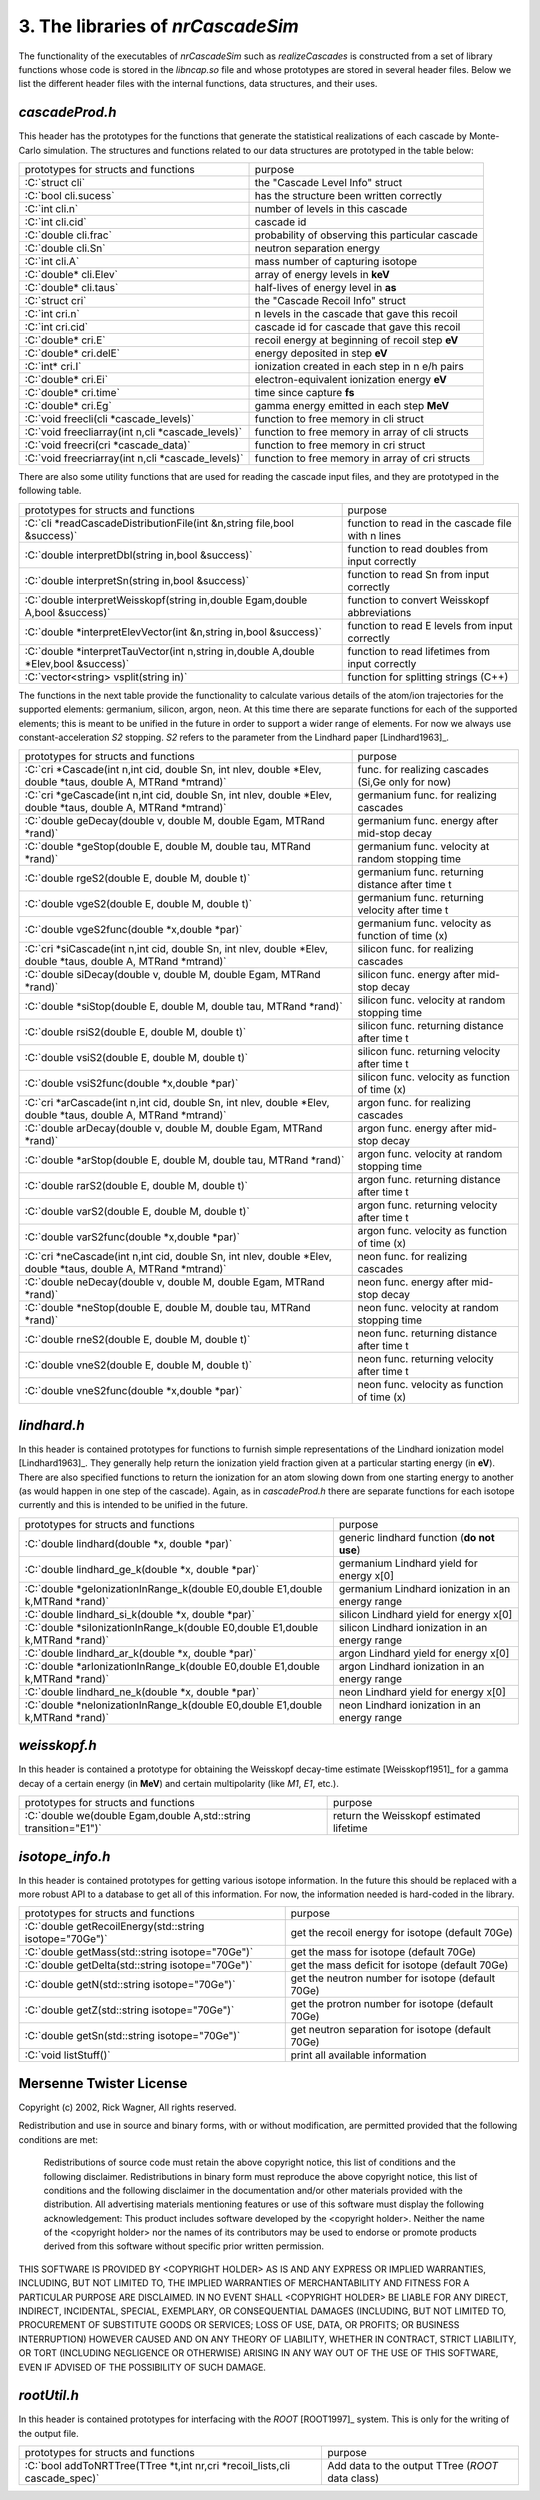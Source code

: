 ========================================
3. The libraries of *nrCascadeSim*
========================================

The functionality of the executables of *nrCascadeSim* such as `realizeCascades` is constructed
from a set of library functions whose code is stored in the `libncap.so` file and whose prototypes
are stored in several header files. Below we list the different header files with the internal
functions, data structures, and their uses. 

---------------
`cascadeProd.h`
---------------

This header has the prototypes for the functions that generate the statistical realizations of
each cascade by Monte-Carlo simulation. The structures and functions related to our data
structures are prototyped in the table below:

.. role:: C(code)
   :language: C
   :class: highlight

+-------------------------------------------------------------+---------------------------------------------------+
| prototypes for structs and functions                        |   purpose                                         |
+-------------------------------------------------------------+---------------------------------------------------+
|  :C:`struct cli`                                            |  the "Cascade Level Info" struct                  |
+-------------------------------------------------------------+---------------------------------------------------+
|  :C:`bool cli.sucess`                                       |  has the structure been written correctly         |
+-------------------------------------------------------------+---------------------------------------------------+
|  :C:`int cli.n`                                             |  number of levels in this cascade                 |
+-------------------------------------------------------------+---------------------------------------------------+
|  :C:`int cli.cid`                                           |  cascade id                                       |
+-------------------------------------------------------------+---------------------------------------------------+
|  :C:`double cli.frac`                                       |  probability of observing this particular cascade |
+-------------------------------------------------------------+---------------------------------------------------+
|  :C:`double cli.Sn`                                         |  neutron separation energy                        |
+-------------------------------------------------------------+---------------------------------------------------+
|  :C:`int cli.A`                                             |  mass number of capturing isotope                 |
+-------------------------------------------------------------+---------------------------------------------------+
|  :C:`double* cli.Elev`                                      |  array of energy levels in **keV**                |
+-------------------------------------------------------------+---------------------------------------------------+
|  :C:`double* cli.taus`                                      |  half-lives of energy level in **as**             |
+-------------------------------------------------------------+---------------------------------------------------+
|  :C:`struct cri`                                            |  the "Cascade Recoil Info" struct                 |
+-------------------------------------------------------------+---------------------------------------------------+
|  :C:`int cri.n`                                             |  n levels in the cascade that gave this recoil    |
+-------------------------------------------------------------+---------------------------------------------------+
|  :C:`int cri.cid`                                           |  cascade id for cascade that gave this recoil     |
+-------------------------------------------------------------+---------------------------------------------------+
|  :C:`double* cri.E`                                         |  recoil energy at beginning of recoil step **eV** |
+-------------------------------------------------------------+---------------------------------------------------+
|  :C:`double* cri.delE`                                      |  energy deposited in step **eV**                  |
+-------------------------------------------------------------+---------------------------------------------------+
|  :C:`int* cri.I`                                            |  ionization created in each step in n e/h pairs   |
+-------------------------------------------------------------+---------------------------------------------------+
|  :C:`double* cri.Ei`                                        |  electron-equivalent ionization energy **eV**     |
+-------------------------------------------------------------+---------------------------------------------------+
|  :C:`double* cri.time`                                      |  time since capture **fs**                        |
+-------------------------------------------------------------+---------------------------------------------------+
|  :C:`double* cri.Eg`                                        |  gamma energy emitted in each step **MeV**        |
+-------------------------------------------------------------+---------------------------------------------------+
|  :C:`void freecli(cli *cascade_levels)`                     |  function to free memory in cli struct            |
+-------------------------------------------------------------+---------------------------------------------------+
|  :C:`void freecliarray(int n,cli *cascade_levels)`          |  function to free memory in array of cli structs  |
+-------------------------------------------------------------+---------------------------------------------------+
|  :C:`void freecri(cri *cascade_data)`                       |  function  to free memory in cri struct           |
+-------------------------------------------------------------+---------------------------------------------------+
|  :C:`void freecriarray(int n,cli *cascade_levels)`          |  function to free memory in array of cri structs  |
+-------------------------------------------------------------+---------------------------------------------------+

There are also some utility functions that are used for reading the cascade input files, and they
are prototyped in the following table. 

.. role:: C(code)
   :language: C
   :class: highlight

+----------------------------------------------------------------------------------------+---------------------------------------------------+
| prototypes for structs and functions                                                   |   purpose                                         |
+----------------------------------------------------------------------------------------+---------------------------------------------------+
|  :C:`cli *readCascadeDistributionFile(int &n,string file,bool &success)`               |  function to read in the cascade file with n lines|
+----------------------------------------------------------------------------------------+---------------------------------------------------+
|  :C:`double interpretDbl(string in,bool &success)`                                     |   function to read doubles from input correctly   |
+----------------------------------------------------------------------------------------+---------------------------------------------------+
|  :C:`double interpretSn(string in,bool &success)`                                      |   function to read Sn from input correctly        |
+----------------------------------------------------------------------------------------+---------------------------------------------------+
|  :C:`double interpretWeisskopf(string in,double Egam,double A,bool &success)`          |   function to convert Weisskopf abbreviations     |
+----------------------------------------------------------------------------------------+---------------------------------------------------+
|  :C:`double *interpretElevVector(int &n,string in,bool &success)`                      |   function to read E levels from input correctly  |
+----------------------------------------------------------------------------------------+---------------------------------------------------+
|  :C:`double *interpretTauVector(int n,string in,double A,double *Elev,bool &success)`  |   function to read lifetimes from input correctly |
+----------------------------------------------------------------------------------------+---------------------------------------------------+
|  :C:`vector<string> vsplit(string in)`                                                 |   function for splitting strings (C++)            |
+----------------------------------------------------------------------------------------+---------------------------------------------------+

The functions in the next table provide the functionality to calculate various details of the
atom/ion trajectories for the supported elements: germanium, silicon, argon, neon. At this time
there are separate functions for each of the supported elements; this is meant to be unified in
the future in order to support a wider range of elements. For now we always use
constant-acceleration `S2` stopping. `S2` refers to the parameter from the Lindhard paper [Lindhard1963]_. 

.. role:: C(code)
   :language: C
   :class: highlight

+------------------------------------------------------------------------------------------------------------------+---------------------------------------------------+
| prototypes for structs and functions                                                                             |   purpose                                         |
+------------------------------------------------------------------------------------------------------------------+---------------------------------------------------+
|  :C:`cri *Cascade(int n,int cid, double Sn, int nlev, double *Elev, double *taus, double A, MTRand *mtrand)`     |  func. for realizing cascades (Si,Ge only for now)|
+------------------------------------------------------------------------------------------------------------------+---------------------------------------------------+
|  :C:`cri *geCascade(int n,int cid, double Sn, int nlev, double *Elev, double *taus, double A, MTRand *mtrand)`   |  germanium func. for realizing cascades           |
+------------------------------------------------------------------------------------------------------------------+---------------------------------------------------+
|  :C:`double geDecay(double v, double M, double Egam, MTRand *rand)`                                              |  germanium func. energy after mid-stop decay      |
+------------------------------------------------------------------------------------------------------------------+---------------------------------------------------+
|  :C:`double *geStop(double E, double M, double tau, MTRand *rand)`                                               |  germanium func. velocity at random stopping time |
+------------------------------------------------------------------------------------------------------------------+---------------------------------------------------+
|  :C:`double rgeS2(double E, double M, double t)`                                                                 |  germanium func. returning distance after time t  |
+------------------------------------------------------------------------------------------------------------------+---------------------------------------------------+
|  :C:`double vgeS2(double E, double M, double t)`                                                                 |  germanium func. returning velocity after time t  |
+------------------------------------------------------------------------------------------------------------------+---------------------------------------------------+
|  :C:`double vgeS2func(double *x,double *par)`                                                                    |  germanium func. velocity as function of time (x) |
+------------------------------------------------------------------------------------------------------------------+---------------------------------------------------+
|  :C:`cri *siCascade(int n,int cid, double Sn, int nlev, double *Elev, double *taus, double A, MTRand *mtrand)`   |  silicon func. for realizing cascades             |
+------------------------------------------------------------------------------------------------------------------+---------------------------------------------------+
|  :C:`double siDecay(double v, double M, double Egam, MTRand *rand)`                                              |  silicon func. energy after mid-stop decay        |
+------------------------------------------------------------------------------------------------------------------+---------------------------------------------------+
|  :C:`double *siStop(double E, double M, double tau, MTRand *rand)`                                               |  silicon func. velocity at random stopping time   |
+------------------------------------------------------------------------------------------------------------------+---------------------------------------------------+
|  :C:`double rsiS2(double E, double M, double t)`                                                                 |  silicon func. returning distance after time t    |
+------------------------------------------------------------------------------------------------------------------+---------------------------------------------------+
|  :C:`double vsiS2(double E, double M, double t)`                                                                 |  silicon func. returning velocity after time t    |
+------------------------------------------------------------------------------------------------------------------+---------------------------------------------------+
|  :C:`double vsiS2func(double *x,double *par)`                                                                    |  silicon func. velocity as function of time (x)   |
+------------------------------------------------------------------------------------------------------------------+---------------------------------------------------+
|  :C:`cri *arCascade(int n,int cid, double Sn, int nlev, double *Elev, double *taus, double A, MTRand *mtrand)`   |  argon func. for realizing cascades               |
+------------------------------------------------------------------------------------------------------------------+---------------------------------------------------+
|  :C:`double arDecay(double v, double M, double Egam, MTRand *rand)`                                              |  argon func. energy after mid-stop decay          |
+------------------------------------------------------------------------------------------------------------------+---------------------------------------------------+
|  :C:`double *arStop(double E, double M, double tau, MTRand *rand)`                                               |  argon func. velocity at random stopping time     |
+------------------------------------------------------------------------------------------------------------------+---------------------------------------------------+
|  :C:`double rarS2(double E, double M, double t)`                                                                 |  argon func. returning distance after time t      |
+------------------------------------------------------------------------------------------------------------------+---------------------------------------------------+
|  :C:`double varS2(double E, double M, double t)`                                                                 |  argon func. returning velocity after time t      |
+------------------------------------------------------------------------------------------------------------------+---------------------------------------------------+
|  :C:`double varS2func(double *x,double *par)`                                                                    |  argon func. velocity as function of time (x)     |
+------------------------------------------------------------------------------------------------------------------+---------------------------------------------------+
|  :C:`cri *neCascade(int n,int cid, double Sn, int nlev, double *Elev, double *taus, double A, MTRand *mtrand)`   |  neon func. for realizing cascades                |
+------------------------------------------------------------------------------------------------------------------+---------------------------------------------------+
|  :C:`double neDecay(double v, double M, double Egam, MTRand *rand)`                                              |  neon func. energy after mid-stop decay           |
+------------------------------------------------------------------------------------------------------------------+---------------------------------------------------+
|  :C:`double *neStop(double E, double M, double tau, MTRand *rand)`                                               |  neon func. velocity at random stopping time      |
+------------------------------------------------------------------------------------------------------------------+---------------------------------------------------+
|  :C:`double rneS2(double E, double M, double t)`                                                                 |  neon func. returning distance after time t       |
+------------------------------------------------------------------------------------------------------------------+---------------------------------------------------+
|  :C:`double vneS2(double E, double M, double t)`                                                                 |  neon func. returning velocity after time t       |
+------------------------------------------------------------------------------------------------------------------+---------------------------------------------------+
|  :C:`double vneS2func(double *x,double *par)`                                                                    |  neon func. velocity as function of time (x)      |
+------------------------------------------------------------------------------------------------------------------+---------------------------------------------------+


---------------
`lindhard.h`
---------------

In this header is contained prototypes for functions to furnish simple representations of the
Lindhard ionization model [Lindhard1963]_. They generally help return the ionization yield fraction given at
a particular starting energy (in **eV**). There are also specified functions to return the
ionization for an atom slowing down from one starting energy to another (as would happen in one
step of the cascade). Again, as in `cascadeProd.h` there are separate functions for each isotope
currently and this is intended to be unified in the future.   

.. role:: C(code)
   :language: C
   :class: highlight

+----------------------------------------------------------------------------------------+---------------------------------------------------+
| prototypes for structs and functions                                                   |   purpose                                         |
+----------------------------------------------------------------------------------------+---------------------------------------------------+
|  :C:`double lindhard(double *x, double *par)`                                          |  generic lindhard function (**do not use**)       |
+----------------------------------------------------------------------------------------+---------------------------------------------------+
|  :C:`double lindhard_ge_k(double *x, double *par)`                                     |  germanium Lindhard yield for energy x[0]         |
+----------------------------------------------------------------------------------------+---------------------------------------------------+
|  :C:`double *geIonizationInRange_k(double E0,double E1,double k,MTRand *rand)`         |  germanium Lindhard ionization in an energy range |
+----------------------------------------------------------------------------------------+---------------------------------------------------+
|  :C:`double lindhard_si_k(double *x, double *par)`                                     |  silicon Lindhard yield for energy x[0]           |
+----------------------------------------------------------------------------------------+---------------------------------------------------+
|  :C:`double *siIonizationInRange_k(double E0,double E1,double k,MTRand *rand)`         |  silicon Lindhard ionization in an energy range   |
+----------------------------------------------------------------------------------------+---------------------------------------------------+
|  :C:`double lindhard_ar_k(double *x, double *par)`                                     |  argon Lindhard yield for energy x[0]             |
+----------------------------------------------------------------------------------------+---------------------------------------------------+
|  :C:`double *arIonizationInRange_k(double E0,double E1,double k,MTRand *rand)`         |  argon Lindhard ionization in an energy range     |
+----------------------------------------------------------------------------------------+---------------------------------------------------+
|  :C:`double lindhard_ne_k(double *x, double *par)`                                     |  neon Lindhard yield for energy x[0]              |
+----------------------------------------------------------------------------------------+---------------------------------------------------+
|  :C:`double *neIonizationInRange_k(double E0,double E1,double k,MTRand *rand)`         |  neon Lindhard ionization in an energy range      |
+----------------------------------------------------------------------------------------+---------------------------------------------------+

---------------
`weisskopf.h`
---------------

In this header is contained a prototype for obtaining the Weisskopf decay-time estimate [Weisskopf1951]_ for
a gamma decay of a certain energy (in **MeV**) and certain multipolarity (like `M1`, `E1`, etc.).

.. role:: C(code)
   :language: C
   :class: highlight

+----------------------------------------------------------------------------------------+---------------------------------------------------+
| prototypes for structs and functions                                                   |   purpose                                         |
+----------------------------------------------------------------------------------------+---------------------------------------------------+
|  :C:`double we(double Egam,double A,std::string transition="E1")`                      |  return the Weisskopf estimated lifetime          |
+----------------------------------------------------------------------------------------+---------------------------------------------------+

----------------
`isotope_info.h`
----------------

In this header is contained prototypes for getting various isotope information. In the future this
should be replaced with a more robust API to a database to get all of this information. For now,
the information needed is hard-coded in the library. 

.. role:: C(code)
   :language: C
   :class: highlight

+----------------------------------------------------------------------------------------+---------------------------------------------------+
| prototypes for structs and functions                                                   |   purpose                                         |
+----------------------------------------------------------------------------------------+---------------------------------------------------+
|  :C:`double getRecoilEnergy(std::string isotope="70Ge")`                               |  get the recoil energy for isotope (default 70Ge) |
+----------------------------------------------------------------------------------------+---------------------------------------------------+
|  :C:`double getMass(std::string isotope="70Ge")`                                       |  get the mass for isotope (default 70Ge)          |
+----------------------------------------------------------------------------------------+---------------------------------------------------+
|  :C:`double getDelta(std::string isotope="70Ge")`                                      |  get the mass deficit for isotope (default 70Ge)  |
+----------------------------------------------------------------------------------------+---------------------------------------------------+
|  :C:`double getN(std::string isotope="70Ge")`                                          |  get the neutron number for isotope (default 70Ge)|
+----------------------------------------------------------------------------------------+---------------------------------------------------+
|  :C:`double getZ(std::string isotope="70Ge")`                                          |  get the protron number for isotope (default 70Ge)|
+----------------------------------------------------------------------------------------+---------------------------------------------------+
|  :C:`double getSn(std::string isotope="70Ge")`                                         |  get neutron separation for isotope (default 70Ge)|
+----------------------------------------------------------------------------------------+---------------------------------------------------+
|  :C:`void listStuff()`                                                                 |  print all available information                  |
+----------------------------------------------------------------------------------------+---------------------------------------------------+

------------------------
Mersenne Twister License
------------------------

Copyright (c) 2002, Rick Wagner, All rights reserved.

Redistribution and use in source and binary forms, with or without modification, are permitted provided that the following conditions are met:

    Redistributions of source code must retain the above copyright notice, this list of conditions and the following disclaimer.
    Redistributions in binary form must reproduce the above copyright notice, this list of conditions and the following disclaimer in the documentation and/or other materials provided with the distribution.
    All advertising materials mentioning features or use of this software must display the following acknowledgement: This product includes software developed by the <copyright holder>.
    Neither the name of the <copyright holder> nor the names of its contributors may be used to endorse or promote products derived from this software without specific prior written permission.

THIS SOFTWARE IS PROVIDED BY <COPYRIGHT HOLDER> AS IS AND ANY EXPRESS OR IMPLIED WARRANTIES, INCLUDING, BUT NOT LIMITED TO, THE IMPLIED WARRANTIES OF MERCHANTABILITY AND FITNESS FOR A PARTICULAR PURPOSE ARE DISCLAIMED. IN NO EVENT SHALL <COPYRIGHT HOLDER> BE LIABLE FOR ANY DIRECT, INDIRECT, INCIDENTAL, SPECIAL, EXEMPLARY, OR CONSEQUENTIAL DAMAGES (INCLUDING, BUT NOT LIMITED TO, PROCUREMENT OF SUBSTITUTE GOODS OR SERVICES; LOSS OF USE, DATA, OR PROFITS; OR BUSINESS INTERRUPTION) HOWEVER CAUSED AND ON ANY THEORY OF LIABILITY, WHETHER IN CONTRACT, STRICT LIABILITY, OR TORT (INCLUDING NEGLIGENCE OR OTHERWISE) ARISING IN ANY WAY OUT OF THE USE OF THIS SOFTWARE, EVEN IF ADVISED OF THE POSSIBILITY OF SUCH DAMAGE. 

-------------------
`rootUtil.h`
-------------------

In this header is contained prototypes for interfacing with the `ROOT` [ROOT1997]_ system. This is only
for the  writing of the output file.  

.. role:: C(code)
   :language: C
   :class: highlight

+----------------------------------------------------------------------------------------+---------------------------------------------------+
| prototypes for structs and functions                                                   |   purpose                                         |
+----------------------------------------------------------------------------------------+---------------------------------------------------+
|  :C:`bool addToNRTTree(TTree *t,int nr,cri *recoil_lists,cli cascade_spec)`            |  Add data to the output TTree (`ROOT` data class) |
+----------------------------------------------------------------------------------------+---------------------------------------------------+

